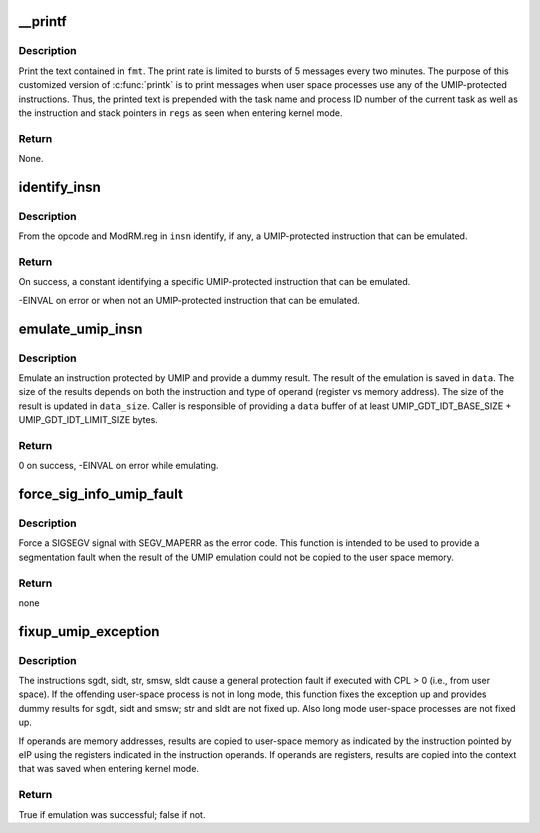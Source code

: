 .. -*- coding: utf-8; mode: rst -*-
.. src-file: arch/x86/kernel/umip.c

.. _`__printf`:

__printf
========

.. c:function::  __printf( 3,  4)

    Print a rate-limited message

    :param  3:
        *undescribed*

    :param  4:
        *undescribed*

.. _`__printf.description`:

Description
-----------

Print the text contained in \ ``fmt``\ . The print rate is limited to bursts of 5
messages every two minutes. The purpose of this customized version of
\ :c:func:`printk`\  is to print messages when user space processes use any of the
UMIP-protected instructions. Thus, the printed text is prepended with the
task name and process ID number of the current task as well as the
instruction and stack pointers in \ ``regs``\  as seen when entering kernel mode.

.. _`__printf.return`:

Return
------


None.

.. _`identify_insn`:

identify_insn
=============

.. c:function:: int identify_insn(struct insn *insn)

    Identify a UMIP-protected instruction

    :param struct insn \*insn:
        Instruction structure with opcode and ModRM byte.

.. _`identify_insn.description`:

Description
-----------

From the opcode and ModRM.reg in \ ``insn``\  identify, if any, a UMIP-protected
instruction that can be emulated.

.. _`identify_insn.return`:

Return
------


On success, a constant identifying a specific UMIP-protected instruction that
can be emulated.

-EINVAL on error or when not an UMIP-protected instruction that can be
emulated.

.. _`emulate_umip_insn`:

emulate_umip_insn
=================

.. c:function:: int emulate_umip_insn(struct insn *insn, int umip_inst, unsigned char *data, int *data_size)

    Emulate UMIP instructions and return dummy values

    :param struct insn \*insn:
        Instruction structure with operands

    :param int umip_inst:
        A constant indicating the instruction to emulate

    :param unsigned char \*data:
        Buffer into which the dummy result is stored

    :param int \*data_size:
        Size of the emulated result

.. _`emulate_umip_insn.description`:

Description
-----------

Emulate an instruction protected by UMIP and provide a dummy result. The
result of the emulation is saved in \ ``data``\ . The size of the results depends
on both the instruction and type of operand (register vs memory address).
The size of the result is updated in \ ``data_size``\ . Caller is responsible
of providing a \ ``data``\  buffer of at least UMIP_GDT_IDT_BASE_SIZE +
UMIP_GDT_IDT_LIMIT_SIZE bytes.

.. _`emulate_umip_insn.return`:

Return
------


0 on success, -EINVAL on error while emulating.

.. _`force_sig_info_umip_fault`:

force_sig_info_umip_fault
=========================

.. c:function:: void force_sig_info_umip_fault(void __user *addr, struct pt_regs *regs)

    Force a SIGSEGV with SEGV_MAPERR

    :param void __user \*addr:
        Address that caused the signal

    :param struct pt_regs \*regs:
        Register set containing the instruction pointer

.. _`force_sig_info_umip_fault.description`:

Description
-----------

Force a SIGSEGV signal with SEGV_MAPERR as the error code. This function is
intended to be used to provide a segmentation fault when the result of the
UMIP emulation could not be copied to the user space memory.

.. _`force_sig_info_umip_fault.return`:

Return
------

none

.. _`fixup_umip_exception`:

fixup_umip_exception
====================

.. c:function:: bool fixup_umip_exception(struct pt_regs *regs)

    Fixup a general protection fault caused by UMIP

    :param struct pt_regs \*regs:
        Registers as saved when entering the #GP handler

.. _`fixup_umip_exception.description`:

Description
-----------

The instructions sgdt, sidt, str, smsw, sldt cause a general protection
fault if executed with CPL > 0 (i.e., from user space). If the offending
user-space process is not in long mode, this function fixes the exception
up and provides dummy results for sgdt, sidt and smsw; str and sldt are not
fixed up. Also long mode user-space processes are not fixed up.

If operands are memory addresses, results are copied to user-space memory as
indicated by the instruction pointed by eIP using the registers indicated in
the instruction operands. If operands are registers, results are copied into
the context that was saved when entering kernel mode.

.. _`fixup_umip_exception.return`:

Return
------


True if emulation was successful; false if not.

.. This file was automatic generated / don't edit.

